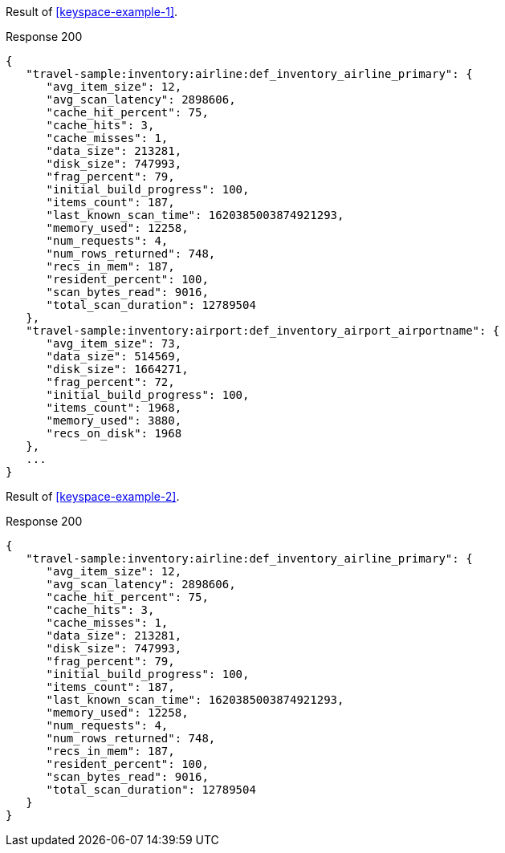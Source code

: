 ====
Result of <<keyspace-example-1>>.

.Response 200
[source,json]
----
{
   "travel-sample:inventory:airline:def_inventory_airline_primary": {
      "avg_item_size": 12,
      "avg_scan_latency": 2898606,
      "cache_hit_percent": 75,
      "cache_hits": 3,
      "cache_misses": 1,
      "data_size": 213281,
      "disk_size": 747993,
      "frag_percent": 79,
      "initial_build_progress": 100,
      "items_count": 187,
      "last_known_scan_time": 1620385003874921293,
      "memory_used": 12258,
      "num_requests": 4,
      "num_rows_returned": 748,
      "recs_in_mem": 187,
      "resident_percent": 100,
      "scan_bytes_read": 9016,
      "total_scan_duration": 12789504
   },
   "travel-sample:inventory:airport:def_inventory_airport_airportname": {
      "avg_item_size": 73,
      "data_size": 514569,
      "disk_size": 1664271,
      "frag_percent": 72,
      "initial_build_progress": 100,
      "items_count": 1968,
      "memory_used": 3880,
      "recs_on_disk": 1968
   },
   ...
}
----
====

====
Result of <<keyspace-example-2>>.

.Response 200
[source,json]
----
{
   "travel-sample:inventory:airline:def_inventory_airline_primary": {
      "avg_item_size": 12,
      "avg_scan_latency": 2898606,
      "cache_hit_percent": 75,
      "cache_hits": 3,
      "cache_misses": 1,
      "data_size": 213281,
      "disk_size": 747993,
      "frag_percent": 79,
      "initial_build_progress": 100,
      "items_count": 187,
      "last_known_scan_time": 1620385003874921293,
      "memory_used": 12258,
      "num_requests": 4,
      "num_rows_returned": 748,
      "recs_in_mem": 187,
      "resident_percent": 100,
      "scan_bytes_read": 9016,
      "total_scan_duration": 12789504
   }
}
----
====